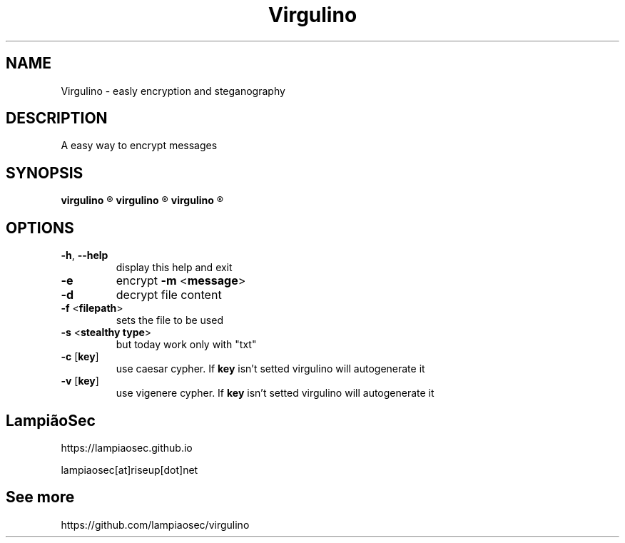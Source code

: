 .TH "Virgulino" 1 "02.03.2016" "1.0" "Virgulino"

.SH NAME
Virgulino - easly encryption and steganography

.SH DESCRIPTION
A easy way to encrypt messages

.SH SYNOPSIS
.B virgulino
.R -h

.B virgulino
.R -e -m <message> [-c [key]] [-v [key]] -f <filepath> -s <txt>

.B virgulino
.R -d [-c [key]] [-v [key]] -f <filepath> -s <txt>

.SH OPTIONS
.TP
\fB\-h\fR, \fB\-\-help\fR
display this help and exit
.TP
\fB\-e\fR
encrypt \fB\-m\fR <\fBmessage\fR>
.TP
\fB\-d\fR
decrypt file content
.TP
\fB\-f\fR <\fBfilepath\fR>
sets the file to be used
.TP
\fB\-s\fR <\fBstealthy type\fR>
but today work only with "txt"
.TP
\fB\-c\fR [\fBkey\fR]
use caesar cypher. If \fBkey\fR isn't setted virgulino will autogenerate it
.TP
\fB\-v\fR [\fBkey\fR]
use vigenere cypher. If \fBkey\fR isn't setted virgulino will autogenerate it

.SH LampiãoSec
.RI https://lampiaosec.github.io

.RI lampiaosec[at]riseup[dot]net

.SH See more
.RI https://github.com/lampiaosec/virgulino
.RE
